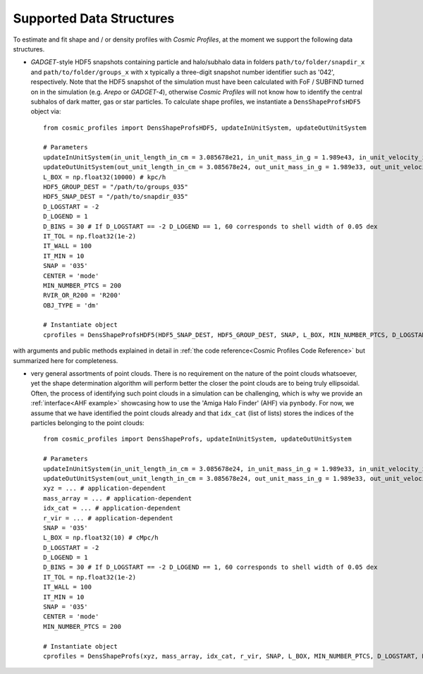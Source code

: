 .. _Data Structures:

Supported Data Structures
==========================

To estimate and fit shape and / or density profiles with *Cosmic Profiles*, at the moment we support the following data structures.

* *GADGET*-style HDF5 snapshots containing particle and halo/subhalo data in folders ``path/to/folder/snapdir_x`` and ``path/to/folder/groups_x`` with ``x`` typically a three-digit snapshot number identifier such as '042', respectively. Note that the HDF5 snapshot of the simulation must have been calculated with FoF / SUBFIND turned on in the simulation (e.g. *Arepo* or *GADGET-4*), otherwise *Cosmic Profiles* will not know how to identify the central subhalos of dark matter, gas or star particles. To calculate shape profiles, we instantiate a ``DensShapeProfsHDF5`` object via::

    from cosmic_profiles import DensShapeProfsHDF5, updateInUnitSystem, updateOutUnitSystem
    
    # Parameters
    updateInUnitSystem(in_unit_length_in_cm = 3.085678e21, in_unit_mass_in_g = 1.989e43, in_unit_velocity_in_cm_per_s = 1e5)
    updateOutUnitSystem(out_unit_length_in_cm = 3.085678e24, out_unit_mass_in_g = 1.989e33, out_unit_velocity_in_cm_per_s = 1e5)
    L_BOX = np.float32(10000) # kpc/h
    HDF5_GROUP_DEST = "/path/to/groups_035"
    HDF5_SNAP_DEST = "/path/to/snapdir_035"
    D_LOGSTART = -2
    D_LOGEND = 1
    D_BINS = 30 # If D_LOGSTART == -2 D_LOGEND == 1, 60 corresponds to shell width of 0.05 dex
    IT_TOL = np.float32(1e-2)
    IT_WALL = 100
    IT_MIN = 10
    SNAP = '035'
    CENTER = 'mode'
    MIN_NUMBER_PTCS = 200
    RVIR_OR_R200 = 'R200'
    OBJ_TYPE = 'dm'

    # Instantiate object
    cprofiles = DensShapeProfsHDF5(HDF5_SNAP_DEST, HDF5_GROUP_DEST, SNAP, L_BOX, MIN_NUMBER_PTCS, D_LOGSTART, D_LOGEND, D_BINS, IT_TOL, IT_WALL, IT_MIN, CENTER, RVIR_OR_R200, OBJ_TYPE)

with arguments and public methods explained in detail in :ref:`the code reference<Cosmic Profiles Code Reference>` but summarized here for completeness.

.. dropdown:: User Parameters for DensShapeProfsHDF5

  * ``HDF5_GROUP_DEST`` and ``HDF5_SNAP_DEST``: path to simulation snapshot
  * ``SNAP``: snapshot identifier, used when dumping files etc.
  * ``L_BOX``: simulation box side length (i.e. periodicity of box) in units of ``config.InUnitLength_in_cm``
  * ``MIN_NUMBER_PTCS``: minimum number of particles for objects to qualify for analyses (e.g. shape analysis)
  * ``D_LOGSTART`` and ``D_LOGEND``: logarithm of minimum and maximum ellipsoidal radius of interest, in units of R200 or Rvir (depending on ``RVIR_OR_R200``) of parent halo
  * ``D_BINS``: number of bins to consider for shape profiling 
  * ``IT_TOL``: convergence tolerance in shape estimation algorithm, eigenvalue fractions must differ by less than ``IT_TOL`` for algorithm to halt
  * ``IT_WALL``: maximum permissible number of iterations in shape estimation algorithm
  * ``IT_MIN``: minimum number of particles (DM, gas or star particles depending on ``OBJ_TYPE``) in any iteration, if undercut, shape is unclassified
  * ``CENTER``: shape quantities will be calculated with respect to CENTER = 'mode' (point of highest density) or 'com' (center of mass) of each object (= DM halo, gas halo or star particle halo)
  * ``RVIR_OR_R200``: 'Rvir' if we want quantities (e.g. D_LOGSTART) to be expressed with respect to the virial radius R_vir, 'R200' for the overdensity radius R_200
  * ``OBJ_TYPE``: which simulation particles to consider, 'dm', 'gas' or 'stars'

.. dropdown:: Public Methods of DensShapeProfsHDF5

  In the following, 'object' refers to either a DM halo, a gas halo or a star particle halo, depending on ``OBJ_TYPE``. The generic public methods are

  * ``getPartType()``: return particle type number in simulation, ``0`` for ``OBJ_TYPE=gas``, ``1`` for ``OBJ_TYPE=dm`` and ``4`` for ``OBJ_TYPE=stars``
  * ``getXYZMasses()``: retrieve positions in units of ``config.OutUnitLength_in_cm`` and masses of particles in units of ``config.OutUnitMass_in_g``
  * ``getVelXYZMasses()``: retrieve velocities of particles in units of ``config.OutUnitVelocity_in_cm_per_s``
  * ``getR200()``: fetch R200 value of all objects (that have sufficient resolution as is implicitly assumed everywhere) in units of ``config.OutUnitLength_in_cm``
  * ``getIdxCat()``: fetch index catalogue (each row contains indices of particles belonging to an object) and object sizes (number of particles in each object)
  * ``getMassesCenters(select)``: calculate and return centers (in units of ``config.OutUnitLength_in_cm``) and total masses of objects (in units of ``config.OutUnitMass_in_g``)
  * ``getObjInfo()``: print basic info such as number of objects with sufficient resolution, number of subhalos, number of objects (halos) that have no subhalos etc.,

  the density profiling-related public methods are
  
  * ``estDensProfs(ROverR200, select, direct_binning = True, spherical = True, reduced = False, shell_based = False)``: estimate density profiles at normalized radii ``ROverR200``
  * ``fitDensProfs(dens_profs, ROverR200, method, select)``: get best-fit results for density profile fitting
  * ``estConcentrations(dens_profs, ROverR200, method, select)``: get best-fit concentration values from density profile fitting
  * ``plotDensProfs(dens_profs, ROverR200, dens_profs_fit, ROverR200_fit, method, nb_bins, VIZ_DEST, select)``: draw some simplistic density profiles and save in ``VIZ_DEST``

  while the shape profiling-related public methods are
  
  * ``getShapeCatLocal(select, reduced = False, shell_based = False)``: estimate and return shape profiles  
  * ``getShapeCatGlobal(select, reduced = False)``: estimate and return global shape data
  * ``vizLocalShapes(obj_numbers, VIZ_DEST, reduced = False, shell_based = False)``: visualize shape profiles of objects with numbers ``obj_numbers`` and save in ``VIZ_DEST``
  * ``vizGlobalShapes(obj_numbers, VIZ_DEST, reduced = False)``: visualize global shapes of objects with numbers ``obj_numbers`` and save in ``VIZ_DEST``
  * ``plotGlobalEpsHist(HIST_NB_BINS, VIZ_DEST, select)``: plot histogram of overall (= global) ellipticities (complex magnitude)
  * ``plotLocalEpsHist(frac_r200, HIST_NB_BINS, VIZ_DEST, select)``: plot histogram of local ellipticities (complex magnitude) at depth ``frac_r200``
  * ``plotLocalTHist(HIST_NB_BINS, VIZ_DEST, frac_r200, select, reduced = False, shell_based = False)``: plot histogram of local triaxiality at depth ``frac_r200``
  * ``plotGlobalTHist(HIST_NB_BINS, VIZ_DEST, select, reduced = False)``: plot histogram of global triaxiality
  * ``plotShapeProfs(nb_bins, VIZ_DEST, select, reduced = False, shell_based = False)``: plot shape profiles, also mass bin-decomposed ones
  * ``dumpShapeCatLocal(CAT_DEST, select, reduced = False, shell_based = False)``: dumps all relevant local shape data into ``CAT_DEST``
  * ``dumpShapeCatGlobal(CAT_DEST, select, reduced = False, shell_based = False)``: dumps all relevant global shape data into ``CAT_DEST``.

* very general assortments of point clouds. There is no requirement on the nature of the point clouds whatsoever, yet the shape determination algorithm will perform better the closer the point clouds are to being truly ellipsoidal. Often, the process of identifying such point clouds in a simulation can be challenging, which is why we provide an :ref:`interface<AHF example>` showcasing how to use the 'Amiga Halo Finder' (AHF) via ``pynbody``. For now, we assume that we have identified the point clouds already and that ``idx_cat`` (list of lists) stores the indices of the particles belonging to the point clouds::
    
    from cosmic_profiles import DensShapeProfs, updateInUnitSystem, updateOutUnitSystem
    
    # Parameters
    updateInUnitSystem(in_unit_length_in_cm = 3.085678e24, in_unit_mass_in_g = 1.989e33, in_unit_velocity_in_cm_per_s = 1e5)
    updateOutUnitSystem(out_unit_length_in_cm = 3.085678e24, out_unit_mass_in_g = 1.989e33, out_unit_velocity_in_cm_per_s = 1e5)
    xyz = ... # application-dependent
    mass_array = ... # application-dependent
    idx_cat = ... # application-dependent
    r_vir = ... # application-dependent
    SNAP = '035'
    L_BOX = np.float32(10) # cMpc/h
    D_LOGSTART = -2
    D_LOGEND = 1
    D_BINS = 30 # If D_LOGSTART == -2 D_LOGEND == 1, 60 corresponds to shell width of 0.05 dex
    IT_TOL = np.float32(1e-2)
    IT_WALL = 100
    IT_MIN = 10
    SNAP = '035'
    CENTER = 'mode'
    MIN_NUMBER_PTCS = 200

    # Instantiate object
    cprofiles = DensShapeProfs(xyz, mass_array, idx_cat, r_vir, SNAP, L_BOX, MIN_NUMBER_PTCS, D_LOGSTART, D_LOGEND, D_BINS, IT_TOL, IT_WALL, IT_MIN, CENTER)

.. dropdown:: User Parameters for DensShapeProfs

  * ``xyz``: positions of all (simulation) particles in units of ``config.InUnitLength_in_cm``
  * ``mass_array``: masses of all (simulation) particles in units of ``config.InUnitMass_in_g``
  * ``idx_cat``: each entry of the list is a list containing indices (to ``xyz`` and ``mass_array``, respectively) of particles belonging to an object
  * ``r_vir``: virial radii of the parent halos in units of ``config.InUnitLength_in_cm``
  * ``SNAP``: snapshot identifier, used when dumping files etc.
  * ``L_BOX``: simulation box side length (i.e. periodicity of box) in units of ``config.InUnitLength_in_cm``
  * ``MIN_NUMBER_PTCS``: minimum number of particles for objects to qualify for analyses (e.g. shape analysis)
  * ``D_LOGSTART`` and ``D_LOGEND``: logarithm of minimum and maximum ellipsoidal radius of interest, in units of R200 or Rvir (depending on ``RVIR_OR_R200``) of parent halo
  * ``D_BINS``: number of bins to consider for shape profiling 
  * ``IT_TOL``: convergence tolerance in shape estimation algorithm, eigenvalue fractions must differ by less than ``IT_TOL`` for algorithm to halt
  * ``IT_WALL``: maximum permissible number of iterations in shape estimation algorithm
  * ``IT_MIN``: minimum number of particles (DM, gas or star particles depending on ``OBJ_TYPE``) in any iteration, if undercut, shape is unclassified
  * ``CENTER``: shape quantities will be calculated with respect to CENTER = 'mode' (point of highest density) or 'com' (center of mass) of each object

.. dropdown:: Public Methods of DensShapeProfs

  In the following, 'object' refers to the objects that are defined via the indices ``idx_cat`` provided by the user. The generic public methods are
  
  * ``getXYZMasses()``: retrieve positions in units of ``config.OutUnitLength_in_cm`` and masses of particles in units of ``config.OutUnitMass_in_g``
  * ``getR200()``: fetch R200 value of all objects (that have sufficient resolution as is implicitly assumed everywhere) in units of ``config.OutUnitLength_in_cm``
  * ``getIdxCat()``: fetch index catalogue (each row contains indices of particles belonging to an object) and object sizes (number of particles in each object)
  * ``getMassesCenters(select)``: calculate and return centers (in units of ``config.OutUnitLength_in_cm``) and total masses of objects (in units of ``config.OutUnitMass_in_g``)
  * ``getObjInfo()``: print basic info such as number of objects with sufficient resolution etc.,

  the density profiling-related public methods are
  
  * ``estDensProfs(ROverR200, select, direct_binning = True, spherical = True)``: estimate density profiles at normalized radii ``ROverR200``
  * ``fitDensProfs(dens_profs, ROverR200, method, select)``: get best-fit results for density profile fitting
  * ``estConcentrations(dens_profs, ROverR200, method, select)``: get best-fit concentration values from density profile fitting
  * ``plotDensProfs(dens_profs, ROverR200, dens_profs_fit, ROverR200_fit, method, nb_bins, VIZ_DEST, select)``: draw some simplistic density profiles and save in ``VIZ_DEST``
  
  while the shape profiling-related public methods are
  
  * ``getShapeCatLocal(select, reduced = False, shell_based = False)``: estimate and return shape profiles  
  * ``getShapeCatGlobal(select, reduced = False)``: estimate and return global shape data
  * ``vizLocalShapes(obj_numbers, VIZ_DEST, reduced = False, shell_based = False)``: visualize shape profiles of objects with numbers ``obj_numbers`` and save in ``VIZ_DEST``
  * ``vizGlobalShapes(obj_numbers, VIZ_DEST, reduced = False)``: visualize global shapes of objects with numbers ``obj_numbers`` and save in ``VIZ_DEST``
  * ``plotGlobalEpsHist(HIST_NB_BINS, VIZ_DEST, select)``: plot histogram of overall (= global) ellipticities (complex magnitude)
  * ``plotLocalEpsHist(frac_r200, HIST_NB_BINS, VIZ_DEST, select)``: plot histogram of local ellipticities (complex magnitude) at depth ``frac_r200``
  * ``plotLocalTHist(HIST_NB_BINS, VIZ_DEST, frac_r200, select, reduced = False, shell_based = False)``: plot histogram of local triaxiality at depth ``frac_r200``
  * ``plotGlobalTHist(HIST_NB_BINS, VIZ_DEST, select, reduced = False)``: plot histogram of global triaxiality
  * ``plotShapeProfs(nb_bins, VIZ_DEST, select, reduced = False, shell_based = False)``: plot shape profiles, also mass bin-decomposed ones
  * ``dumpShapeCatLocal(CAT_DEST, select, reduced = False, shell_based = False)``: dumps all relevant local shape data into ``CAT_DEST``
  * ``dumpShapeCatGlobal(CAT_DEST, select, reduced = False, shell_based = False)``: dumps all relevant global shape data into ``CAT_DEST``.

